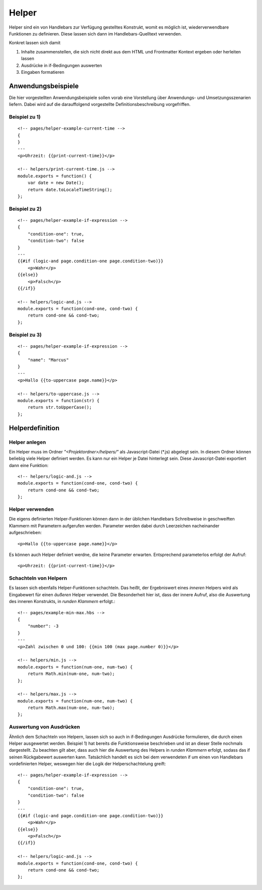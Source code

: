 Helper
======

Helper sind ein von Handlebars zur Verfügung gestelltes Konstrukt, womit es möglich ist,
wiederverwendbare Funktionen zu definieren. Diese lassen sich dann im Handlebars-Quelltext verwenden.

Konkret lassen sich damit

1. Inhalte zusammenstellen, die sich nicht direkt aus dem HTML und Frontmatter Kontext ergeben oder herleiten lassen
2. Ausdrücke in if-Bedingungen auswerten
3. Eingaben formatieren


Anwendungsbeispiele
^^^^^^^^^^^^^^^^^^^

Die hier vorgestellten Anwendungsbeispiele sollen vorab eine Vorstellung über Anwendungs- und Umsetzungsszenarien liefern.
Dabei wird auf die darauffolgend vorgestellte Definitionsbeschreibung vorgefriffen.

Beispiel zu 1)
""""""""""""""
::

    <!-- pages/helper-example-current-time -->
    {
    }
    ---
    <p>Uhrzeit: {{print-current-time}}</p>

    <!-- helpers/print-current-time.js -->
    module.exports = function() {
        var date = new Date();
        return date.toLocaleTimeString();
    };


Beispiel zu 2)
""""""""""""""
::

    <!-- pages/helper-example-if-expression -->
    {
        "condition-one": true,
        "condition-two": false
    }
    ---
    {{#if (logic-and page.condition-one page.condition-two)}}
        <p>Wahr</p>
    {{else}}
        <p>Falsch</p>
    {{/if}}

    <!-- helpers/logic-and.js -->
    module.exports = function(cond-one, cond-two) {
        return cond-one && cond-two;
    };


Beispiel zu 3)
""""""""""""""
::

    <!-- pages/helper-example-if-expression -->
    {
        "name": "Marcus"
    }
    ---
    <p>Hallo {{to-uppercase page.name}}</p>

    <!-- helpers/to-uppercase.js -->
    module.exports = function(str) {
        return str.toUpperCase();
    };


Helperdefinition
^^^^^^^^^^^^^^^^

Helper anlegen
""""""""""""""
Ein Helper muss im Ordner *"<Projektordner>/helpers/"* als Javascript-Datei (\*.js)
abgelegt sein. In diesem Ordner können beliebig viele Helper definiert werden.
Es kann nur ein Helper je Datei hinterlegt sein.
Diese Javascript-Datei exportiert dann eine Funktion::

    <!-- helpers/logic-and.js -->
    module.exports = function(cond-one, cond-two) {
        return cond-one && cond-two;
    };


Helper verwenden
""""""""""""""""
Die eigens definierten Helper-Funktionen können dann in der üblichen Handlebars Schreibweise in geschweiften
Klammern mit Parametern aufgerufen werden.
Parameter werden dabei durch Leerzeichen nacheinander aufgeschrieben::

    <p>Hallo {{to-uppercase page.name}}</p>

Es können auch Helper definiert werdne, die keine Parameter erwarten. Entsprechend parameterlos erfolgt der Aufruf::

    <p>Uhrzeit: {{print-current-time}}</p>


Schachteln von Helpern
""""""""""""""""""""""
Es lassen sich ebenfalls Helper-Funktionen schachteln. Das heißt, der Ergebniswert
eines *inneren* Helpers wird als Eingabewert für einen *äußeren* Helper verwendet.
Die Besonderheit hier ist, dass der innere Aufruf, also die Auswertung des inneren Konstrukts,
in *runden Klammern* erfolgt.::

    <!-- pages/example-min-max.hbs -->
    {
        "number": -3
    }
    ---
    <p>Zahl zwischen 0 und 100: {{min 100 (max page.number 0)}}</p>

    <!-- helpers/min.js -->
    module.exports = function(num-one, num-two) {
        return Math.min(num-one, num-two);
    };

    <!-- helpers/max.js -->
    module.exports = function(num-one, num-two) {
        return Math.max(num-one, num-two);
    };


Auswertung von Ausdrücken
"""""""""""""""""""""""""
Ähnlich dem Schachteln von Helpern, lassen sich so auch in if-Bedingungen Ausdrücke formulieren, die durch
einen Helper ausgewertet werden.
Beispiel 1) hat bereits die Funktionsweise beschrieben und ist an dieser Stelle nochmals dargestellt.
Zu beachten gilt aber, dass auch hier die Auswertung des Helpers in *runden Klammern* erfolgt, sodass
das if seinen Rückgabewert auswerten kann.
Tatsächlich handelt es sich bei dem verwendeten if um einen von Handlebars vordefinierten Helper, weswegen
hier die Logik der Helperschachtelung greift::

    <!-- pages/helper-example-if-expression -->
    {
        "condition-one": true,
        "condition-two": false
    }
    ---
    {{#if (logic-and page.condition-one page.condition-two)}}
        <p>Wahr</p>
    {{else}}
        <p>Falsch</p>
    {{/if}}

    <!-- helpers/logic-and.js -->
    module.exports = function(cond-one, cond-two) {
        return cond-one && cond-two;
    };